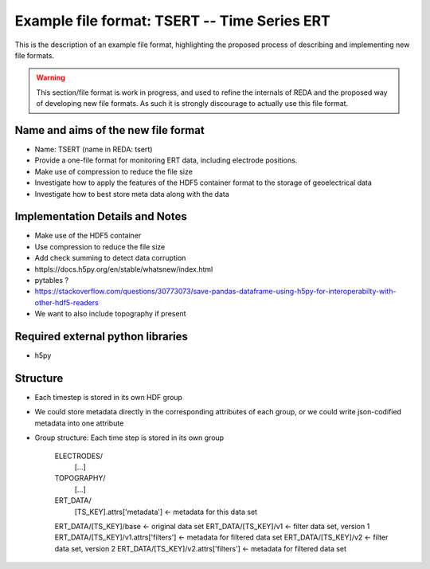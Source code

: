 Example file format: TSERT -- Time Series ERT
---------------------------------------------

This is the description of an example file format, highlighting the proposed
process of describing and implementing new file formats.

.. warning::

   This section/file format is work in progress, and used to refine the
   internals of REDA and the proposed way of developing new file formats. As
   such it is strongly discourage to actually use this file format.

Name and aims of the new file format
====================================

* Name: TSERT (name in REDA: tsert)
* Provide a one-file format for monitoring ERT data, including electrode
  positions.
* Make use of compression to reduce the file size
* Investigate how to apply the features of the HDF5 container format to the
  storage of geoelectrical data
* Investigate how to best store meta data along with the data

Implementation Details and Notes
================================

* Make use of the HDF5 container
* Use compression to reduce the file size
* Add check summing to detect data corruption
* httpls://docs.h5py.org/en/stable/whatsnew/index.html
* pytables ?
* https://stackoverflow.com/questions/30773073/save-pandas-dataframe-using-h5py-for-interoperabilty-with-other-hdf5-readers
* We want to also include topography if present

Required external python libraries
==================================

* h5py

Structure
=========

* Each timestep is stored in its own HDF group
* We could store metadata directly in the corresponding attributes of each
  group, or we could write json-codified metadata into one attribute
* Group structure:
  Each time step is stored in its own group

    ELECTRODES/
        [...]
    TOPOGRAPHY/
        [...]
    ERT_DATA/
        [TS_KEY].attrs['metadata'] <- metadata for this data set
    ERT_DATA/[TS_KEY]/base <- original data set
    ERT_DATA/[TS_KEY]/v1 <- filter data set, version 1
    ERT_DATA/[TS_KEY]/v1.attrs['filters'] <- metadata for filtered data set
    ERT_DATA/[TS_KEY]/v2 <- filter data set, version 2
    ERT_DATA/[TS_KEY]/v2.attrs['filters'] <- metadata for filtered data set
